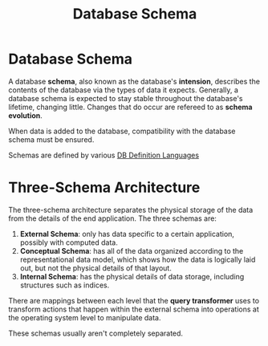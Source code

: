 :PROPERTIES:
:ID:       33a4283f-414d-410d-b1a5-24ae209916fe
:END:
#+title: Database Schema
* Database Schema
  A database *schema*, also known as the database's *intension*, describes the
  contents of the database via the types of data it expects. Generally, a
  database schema is expected to stay stable throughout the database's lifetime,
  changing little. Changes that do occur are refereed to as *schema evolution*.

  When data is added to the database, compatibility with the database schema
  must be ensured.

  Schemas are defined by various [[id:4d6153aa-f9d6-482c-acef-2335fd1e0341][DB Definition Languages]]

* Three-Schema Architecture
  The three-schema architecture separates the physical storage of the data from
  the details of the end application. The three schemas are:

  1) *External Schema*: only has data specific to a certain application,
     possibly with computed data.
  2) *Conceptual Schema*: has all of the data organized according to the
     representational data model, which shows how the data is logically laid
     out, but not the physical details of that layout.
  3) *Internal Schema*: has the physical details of data storage, including
     structures such as indices.

  There are mappings between each level that the *query transformer* uses to
  transform actions that happen within the external schema into operations at
  the operating system level to manipulate data.

  These schemas usually aren't completely separated.
